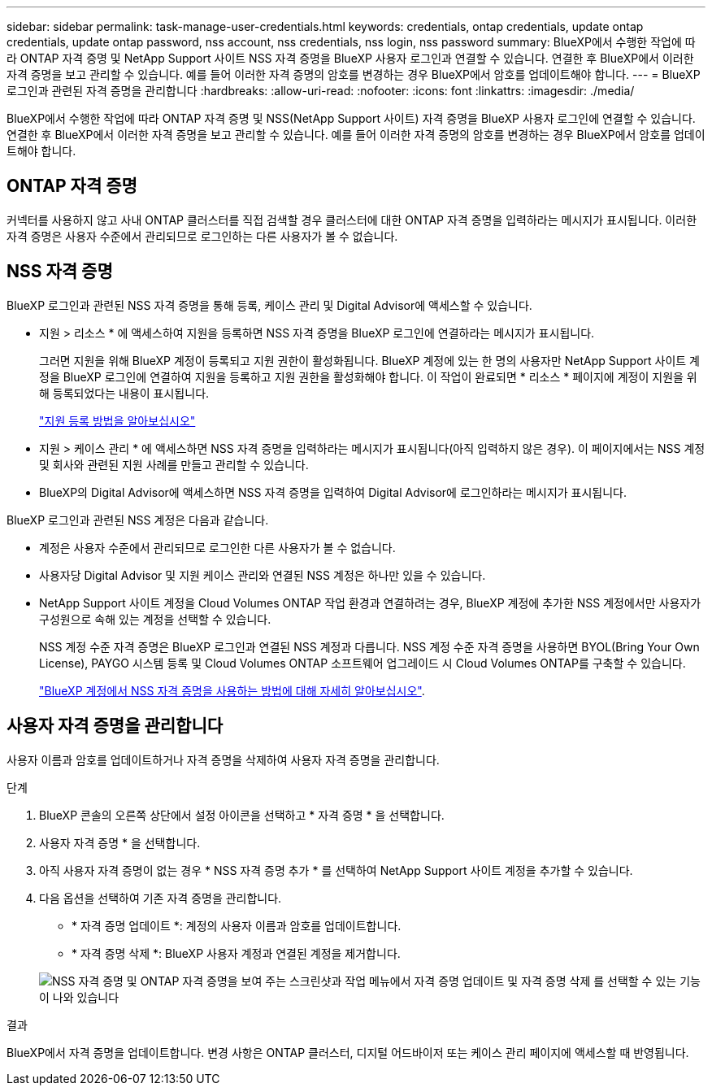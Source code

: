 ---
sidebar: sidebar 
permalink: task-manage-user-credentials.html 
keywords: credentials, ontap credentials, update ontap credentials, update ontap password, nss account, nss credentials, nss login, nss password 
summary: BlueXP에서 수행한 작업에 따라 ONTAP 자격 증명 및 NetApp Support 사이트 NSS 자격 증명을 BlueXP 사용자 로그인과 연결할 수 있습니다. 연결한 후 BlueXP에서 이러한 자격 증명을 보고 관리할 수 있습니다. 예를 들어 이러한 자격 증명의 암호를 변경하는 경우 BlueXP에서 암호를 업데이트해야 합니다. 
---
= BlueXP 로그인과 관련된 자격 증명을 관리합니다
:hardbreaks:
:allow-uri-read: 
:nofooter: 
:icons: font
:linkattrs: 
:imagesdir: ./media/


[role="lead"]
BlueXP에서 수행한 작업에 따라 ONTAP 자격 증명 및 NSS(NetApp Support 사이트) 자격 증명을 BlueXP 사용자 로그인에 연결할 수 있습니다. 연결한 후 BlueXP에서 이러한 자격 증명을 보고 관리할 수 있습니다. 예를 들어 이러한 자격 증명의 암호를 변경하는 경우 BlueXP에서 암호를 업데이트해야 합니다.



== ONTAP 자격 증명

커넥터를 사용하지 않고 사내 ONTAP 클러스터를 직접 검색할 경우 클러스터에 대한 ONTAP 자격 증명을 입력하라는 메시지가 표시됩니다. 이러한 자격 증명은 사용자 수준에서 관리되므로 로그인하는 다른 사용자가 볼 수 없습니다.



== NSS 자격 증명

BlueXP 로그인과 관련된 NSS 자격 증명을 통해 등록, 케이스 관리 및 Digital Advisor에 액세스할 수 있습니다.

* 지원 > 리소스 * 에 액세스하여 지원을 등록하면 NSS 자격 증명을 BlueXP 로그인에 연결하라는 메시지가 표시됩니다.
+
그러면 지원을 위해 BlueXP 계정이 등록되고 지원 권한이 활성화됩니다. BlueXP 계정에 있는 한 명의 사용자만 NetApp Support 사이트 계정을 BlueXP 로그인에 연결하여 지원을 등록하고 지원 권한을 활성화해야 합니다. 이 작업이 완료되면 * 리소스 * 페이지에 계정이 지원을 위해 등록되었다는 내용이 표시됩니다.

+
https://docs.netapp.com/us-en/bluexp-setup-admin/task-support-registration.html["지원 등록 방법을 알아보십시오"^]

* 지원 > 케이스 관리 * 에 액세스하면 NSS 자격 증명을 입력하라는 메시지가 표시됩니다(아직 입력하지 않은 경우). 이 페이지에서는 NSS 계정 및 회사와 관련된 지원 사례를 만들고 관리할 수 있습니다.
* BlueXP의 Digital Advisor에 액세스하면 NSS 자격 증명을 입력하여 Digital Advisor에 로그인하라는 메시지가 표시됩니다.


BlueXP 로그인과 관련된 NSS 계정은 다음과 같습니다.

* 계정은 사용자 수준에서 관리되므로 로그인한 다른 사용자가 볼 수 없습니다.
* 사용자당 Digital Advisor 및 지원 케이스 관리와 연결된 NSS 계정은 하나만 있을 수 있습니다.
* NetApp Support 사이트 계정을 Cloud Volumes ONTAP 작업 환경과 연결하려는 경우, BlueXP 계정에 추가한 NSS 계정에서만 사용자가 구성원으로 속해 있는 계정을 선택할 수 있습니다.
+
NSS 계정 수준 자격 증명은 BlueXP 로그인과 연결된 NSS 계정과 다릅니다. NSS 계정 수준 자격 증명을 사용하면 BYOL(Bring Your Own License), PAYGO 시스템 등록 및 Cloud Volumes ONTAP 소프트웨어 업그레이드 시 Cloud Volumes ONTAP를 구축할 수 있습니다.

+
link:task-adding-nss-accounts.html["BlueXP 계정에서 NSS 자격 증명을 사용하는 방법에 대해 자세히 알아보십시오"].





== 사용자 자격 증명을 관리합니다

사용자 이름과 암호를 업데이트하거나 자격 증명을 삭제하여 사용자 자격 증명을 관리합니다.

.단계
. BlueXP 콘솔의 오른쪽 상단에서 설정 아이콘을 선택하고 * 자격 증명 * 을 선택합니다.
. 사용자 자격 증명 * 을 선택합니다.
. 아직 사용자 자격 증명이 없는 경우 * NSS 자격 증명 추가 * 를 선택하여 NetApp Support 사이트 계정을 추가할 수 있습니다.
. 다음 옵션을 선택하여 기존 자격 증명을 관리합니다.
+
** * 자격 증명 업데이트 *: 계정의 사용자 이름과 암호를 업데이트합니다.
** * 자격 증명 삭제 *: BlueXP 사용자 계정과 연결된 계정을 제거합니다.


+
image:screenshot-user-credentials.png["NSS 자격 증명 및 ONTAP 자격 증명을 보여 주는 스크린샷과 작업 메뉴에서 자격 증명 업데이트 및 자격 증명 삭제 를 선택할 수 있는 기능이 나와 있습니다"]



.결과
BlueXP에서 자격 증명을 업데이트합니다. 변경 사항은 ONTAP 클러스터, 디지털 어드바이저 또는 케이스 관리 페이지에 액세스할 때 반영됩니다.
